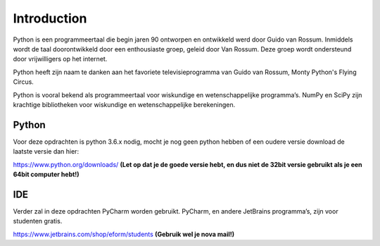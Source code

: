 *******
Introduction
*******

Python is een programmeertaal die begin jaren 90 ontworpen en ontwikkeld werd door Guido van Rossum. Inmiddels wordt de taal doorontwikkeld door een enthousiaste groep, geleid door Van Rossum. Deze groep wordt ondersteund door vrijwilligers op het internet.

Python heeft zijn naam te danken aan het favoriete televisieprogramma van Guido van Rossum, Monty Python's Flying Circus.

Python is vooral bekend als programmeertaal voor wiskundige en wetenschappelijke programma’s. NumPy en SciPy zijn krachtige bibliotheken voor wiskundige en wetenschappelijke berekeningen.


Python
------
Voor deze opdrachten is python 3.6.x nodig, mocht je nog geen python hebben of een oudere versie download de laatste versie dan hier:

https://www.python.org/downloads/
**(Let op dat je de goede versie hebt, en dus niet de 32bit versie gebruikt als je een 64bit computer hebt!)**


IDE
-----
Verder zal in deze opdrachten PyCharm worden gebruikt. PyCharm, en andere JetBrains programma’s, zijn voor studenten gratis.

https://www.jetbrains.com/shop/eform/students
**(Gebruik wel je nova mail!)**
